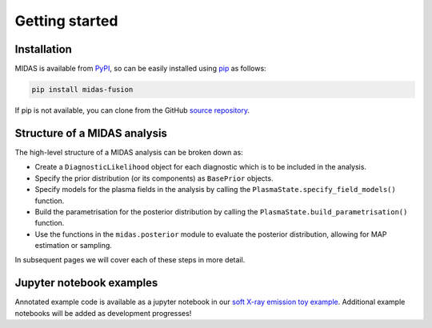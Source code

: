 Getting started
===============

Installation
------------

MIDAS is available from `PyPI <https://pypi.org/project/midas-fusion/>`_,
so can be easily installed using `pip <https://pip.pypa.io/en/stable/>`_ as follows:

.. code-block:: bash

   pip install midas-fusion

If pip is not available, you can clone from the GitHub `source repository <https://github.com/C-bowman/midas>`_.


Structure of a MIDAS analysis
-----------------------------

The high-level structure of a MIDAS analysis can be broken down as:

* Create a ``DiagnosticLikelihood`` object for each diagnostic which is to be included in the
  analysis.
* Specify the prior distribution (or its components) as ``BasePrior`` objects.
* Specify models for the plasma fields in the analysis by calling the
  ``PlasmaState.specify_field_models()`` function.
* Build the parametrisation for the posterior distribution by calling the
  ``PlasmaState.build_parametrisation()`` function.
* Use the functions in the ``midas.posterior`` module to evaluate the posterior
  distribution, allowing for MAP estimation or sampling.

In subsequent pages we will cover each of these steps in more detail.

Jupyter notebook examples
-------------------------

Annotated example code is available as a jupyter notebook in our
`soft X-ray emission toy example <https://github.com/C-bowman/midas-examples/blob/main/sxr_example/sxr_example_notebook.ipynb>`_.
Additional example notebooks will be added as development progresses!

